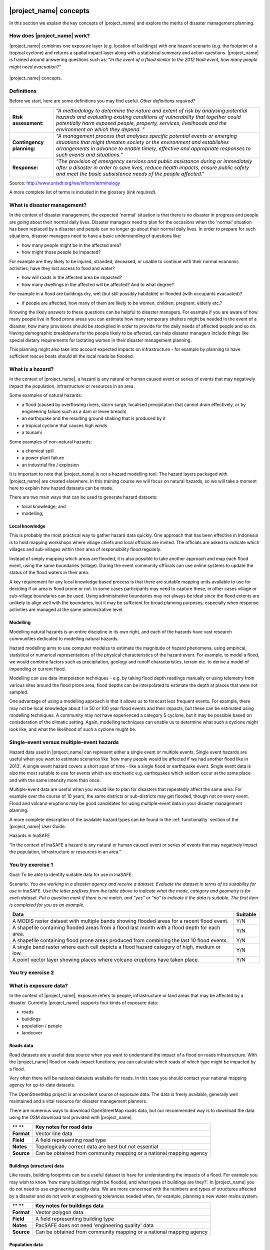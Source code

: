 .. image:: /images/pacsafe.png

.. _workshop1:

|project_name| concepts
=======================

In this section we explain the key concepts of |project_name| and
explore the merits of disaster management planning.

How does |project_name| work?
-----------------------------

|project_name| combines one exposure layer (e.g. location of
buildings) with one hazard scenario (e.g. the footprint of a tropical
cyclone) and returns a spatial impact layer along with a statistical
summary and action questions. |project_name| is framed around
answering questions such as: "*In the event of a flood similar to the 2012 Nadi event, how many people might need evacuation?*"

.. figure:: /images/001_inasafe_concept.png
   :align: center

   |project_name| concepts.


Definitions
-----------

Before we start, here are some definitions you may find useful. *Other definitions required?*

+---------------------------+---------------------------------------------------------------------------------------------------------------------------------------------------------------------------------------------------------------------------------------------------------------------------------+
| **Risk assessment:**      | *"A methodology to determine the nature and extent of risk by analysing potential hazards and evaluating existing conditions of vulnerability that together could potentially harm exposed people, property, services, livelihoods and the environment on which they depend. "* |
|                           |                                                                                                                                                                                                                                                                                 |
+---------------------------+---------------------------------------------------------------------------------------------------------------------------------------------------------------------------------------------------------------------------------------------------------------------------------+
| **Contingency planning:** | *"A management process that analyses specific potential events or emerging situations that might threaten society or the environment and establishes arrangements in advance to enable timely, effective and appropriate responses to such events and situations."*             |
|                           |                                                                                                                                                                                                                                                                                 |
+---------------------------+---------------------------------------------------------------------------------------------------------------------------------------------------------------------------------------------------------------------------------------------------------------------------------+
| **Response:**             | *"The provision of emergency services and public assistance during or immediately after a disaster in order to save lives, reduce health impacts, ensure public safety and meet the basic subsistence needs of the people affected."*                                           |
|                           |                                                                                                                                                                                                                                                                                 |
+---------------------------+---------------------------------------------------------------------------------------------------------------------------------------------------------------------------------------------------------------------------------------------------------------------------------+



Source: 
`http://www.unisdr.org/we/inform/terminology <http://www.unisdr.org/we/inform/terminology>`_

A more complete list of terms is included in the glossary (*link required*).


What is disaster management?
----------------------------

In the context of disaster management, the expected 'normal' situation
is that there is no disaster in progress and people are going about
their normal daily lives. Disaster managers need to plan for the
occasions when the 'normal' situation has been replaced by a disaster
and people can no longer go about their normal daily lives. In order
to prepare for such situations, disaster managers need to have a basic
understanding of questions like:

*   how many people might be in the affected area?
*   how might those people be impacted?



For example are they likely to be injured, stranded, deceased, or
unable to continue with their normal economic activities; have they
lost access to food and water?

*   how will roads in the affected area be impacted?
*   how many dwellings in the affected will be affected? And to what degree?



For example in a flood are buildings dry, wet (but still possibly
habitable) or flooded (with occupants evacuated)?

*   if people are affected, how many of them are likely to be women, children, pregnant, elderly etc.?



Knowing the likely answers to these questions can be helpful to
disaster managers. For example if you are aware of how many people
live in flood prone areas you can estimate how many temporary shelters
might be needed in the event of a disaster, how many provisions should
be stockpiled in order to provide for the daily needs of affected
people and so on. Having demographic breakdowns for the people likely
to be affected, can help disaster managers include things like special
dietary requirements for lactating women in their disaster management
planning.

This planning might also take into account expected impacts on
infrastructure - for example by planning to have sufficient rescue
boats should all the local roads be flooded.

What is a hazard?
-----------------


.. image:: /images/001_inasafe_hazard.png

In the context of |project_name|, a hazard is any natural or human
caused event or series of events that may negatively impact the
population, infrastructure or resources in an area.


Some examples of natural hazards:

*   a flood (caused by overflowing rivers, storm surge, localised precipitation that cannot drain effectively, or by engineering failure such as a dam or levee breach)
*   an earthquake and the resulting ground shaking that is produced by it
*   a tropical cyclone that causes high winds
*   a tsunami



Some examples of non-natural hazards:

*   a chemical spill
*   a power plant failure
*   an industrial fire / explosion



It is important to note that |project_name| is not a hazard modelling
tool. The hazard layers packaged with |project_name| are created
elsewhere. In this training course we will focus on natural hazards,
so we will take a moment here to explain how hazard datasets can be
made.

There are two main ways that can be used to generate hazard datasets:

*   local knowledge; and
*   modelling; 


Local knowledge
...............

This is probably the most practical way to gather hazard data
quickly. One approach that has been effective in Indonesia is to hold
mapping workshops where village chiefs and local officials are
invited. The officials are asked to indicate which villages and
sub-villages within their area of responsibility flood regularly.

Instead of simply mapping which areas are flooded, it is also possible
to take another approach and map each flood event, using the same
boundaries (village). During the event community officials can use
online systems to update the status of the flood waters in their area.

A key requirement for any local knowledge based process is that there
are suitable mapping units available to use for deciding if an area is
flood prone or not. In some cases participants may need to capture
these, in other cases village or sub-village boundaries can be
used. Using administrative boundaries may not always be ideal since
the flood extents are unlikely to align well with the boundaries, but
it may be sufficient for broad planning purposes; especially when
response activities are managed at the same administrative level.

Modelling
.........

Modelling natural hazards is an entire discipline in its own right,
and each of the hazards have vast research communities dedicated to
modelling natural hazards.

Hazard modelling aims to use computer modelss to estimate the magnitude of
hazard phenomena, using empirical, statistical or numerical
representations of the physical characteristics of the hazard
event. For example, to model a flood, we would combine factors such as
precipitation, geology and runoff characteristics, terrain etc. to
derive a model of impending or current flood.

Modelling can use data interpolation techniques - e.g. by taking flood
depth readings manually or using telemetry from various sites around
the flood prone area, flood depths can be interpolated to estimate the
depth at places that were not sampled.

One advantage of using a modelling approach is that it allows us to
forecast less frequent events. For example, there may not be local
knowledge about 1 in 50 or 100 year flood events and their impacts,
but these can be estimated using modelling techniques. A community may
not have experienced a category 5 cyclone, but it may be possible
based on conisderation of the climatic setting. Again, modelling
techniques can enable us to determine what such a cyclone might look
like, and what the likelihood of such a cyclone mught be.

.. _single_vs_multiple:

Single-event versus multiple-event hazards
------------------------------------------

Hazard data used in |project_name| can represent either a single event
or multiple events. Single event hazards are useful when you want to
estimate scenarios like 'how many people would be affected if we had
another flood like in 2013'. A single event hazard covers a short span
of time - like a single flood or earthquake event. Single event data
is also the most suitable to use for events which are stochastic
e.g. earthquakes which seldom occur at the same place and with the
same intensity more than once.

Multiple-event data are useful when you would like to plan for
disasters that repeatedly affect the same area. For example over the
course of 10 years, the same districts or sub-districts may get
flooded, though not on every event. Flood and volcano eruptions may be
good candidates for using multiple-event data in your disaster
management planning.

A more complete description of the available hazard types can be found
in the :ref:`functionality` section of the |project_name| User Guide.


|H| Hazards in InaSAFE


.. |H| image:: /images/InaSAFE_logo.PNG


“In the context of InaSAFE a hazard is any natural or human caused event or series of
events that may negatively impact the population, infrastructure or resources in an
area.”


.. image:: /images/You_try.png
You try exercise 1
------------------
Goal: To be able to identify suitable data for use in InaSAFE.

Scenario:
*You are working in a disaster agency and
receive a dataset. Evaluate the dataset in
terms of its suitability for use in InaSAFE. Use
the letter prefixes from the table above to
indicate what the mode, category and
geometry is for each dataset. Put a question
mark if there is no match, and “yes” or “no” to
indicate it the data is suitable. The first item is
completed for you as an example.*

+-----------------------------------------------------------------------------------------------+------------------------+
| Data                                                                                          | Suitable               |
+===============================================================================================+========================+
| A MODIS raster dataset with multiple bands showing flooded areas for a recent flood event.    |Y/N                     |
+-----------------------------------------------------------------------------------------------+------------------------+
| A shapefile containing flooded areas from a flood last month with a flood depth for each area.|Y/N                     |
+-----------------------------------------------------------------------------------------------+------------------------+
| A shapefile containing flood prone areas produced from combining the last 10 flood events.    |Y/N                     |
+-----------------------------------------------------------------------------------------------+------------------------+
| A single band raster where each cell depicts a flood hazard category of high, medium or low.  |Y/N                     |
+-----------------------------------------------------------------------------------------------+------------------------+
| A point vector layer showing places where volcano eruptions have taken place.                 |Y/N                     |
+-----------------------------------------------------------------------------------------------+------------------------+

.. image:: /images/You_try.png
You try exercise 2
------------------







What is exposure data?
----------------------

In the context of |project_name|, exposure refers to people,
infrastructure or land areas that may be affected by a
disaster. Currently |project_name| supports four kinds of exposure
data:

*   roads
*   buildings
*   population / people
*   landcover


.. _roads:

Roads data
..........


Road datasets are a useful data source when you want to understand the
impact of a flood on roads infrastructure. With the |project_name|
flood on roads impact functions; you can calculate which roads of
which type might be impacted by a flood.

Very often there will be national datasets available for roads. In
this case you should contact your national mapping agency for
up-to-date datasets.  

The OpenStreetMap project is an excellent source of exposure data. The
data is freely available, generally well maintained and a vital
resource for disaster management planners.


There are numerous ways to download OpenStreetMap roads data, but our
recommended way is to download the data using the OSM download tool
provided with |project_name|.

+------------+---------------------------------------------------------------------+
| ** **      | **Key notes for road data**                                         |
|            |                                                                     |
+------------+---------------------------------------------------------------------+
| **Format** | Vector line data                                                    |
|            |                                                                     |
+------------+---------------------------------------------------------------------+
| **Field**  | A field representing road type                                      |
|            |                                                                     |
+------------+---------------------------------------------------------------------+
| **Notes**  | Topologically correct data are best but not essential               |
|            |                                                                     |
+------------+---------------------------------------------------------------------+
| **Source** | Can be obtained from community mapping or a national mapping agency |
|            |                                                                     |
+------------+---------------------------------------------------------------------+


.. _buildings:

Buildings (structure) data
..........................

Like roads, building footprints can be a useful dataset to have for
understanding the impacts of a flood. For example you may wish to know
'how many buildings might be flooded, and what types of buildings are
they?'. In |project_name| you do not need to use engineering quality
data. We are more concerned with the numbers and types of structures
affected by a disaster and do not work at engineering tolerances
needed when, for example, planning a new water mains system.

+------------+---------------------------------------------------------------------+
| ** **      | **Key notes for buildings data**                                    |
|            |                                                                     |
+------------+---------------------------------------------------------------------+
| **Format** | Vector polygon data                                                 |
|            |                                                                     |
+------------+---------------------------------------------------------------------+
| **Field**  | A field representing building type                                  |
|            |                                                                     |
+------------+---------------------------------------------------------------------+
| **Notes**  | PacSAFE does not need 'engineering quality' data                    |
|            |                                                                     |
+------------+---------------------------------------------------------------------+
| **Source** | Can be obtained from community mapping or a national mapping agency |
|            |                                                                     |
+------------+---------------------------------------------------------------------+

.. _population:

Population data
...............


Population data can often be obtained from your census bureau or
through various online data sources. One problem with population data
is that it is often quite coarse (represented using a raster with a
large pixel size) and so analysis at large scales (e.g. a small
neighbourhood) using population data may not always be the best
idea. Currently |project_name| only supports raster based census data,
but in the near future we will be releasing a version that supports
assigning population estimates to buildings using census data. One of
the best online resources for population data is ‘WorldPop’ - a
project that aims to provide population data for anywhere in the globe
produced in a standardised and rigorous way.

+------------------+------------------------------------------------------------+
|                  | **Key notes for population data**                          |
|                  |                                                            |
+------------------+------------------------------------------------------------+
| **Format**       | Raster 'cell' data                                         |
|                  |                                                            |
+------------------+------------------------------------------------------------+
| **Requirements** | Currently the data should be in EPSG:4326 CRS              |
|                  |                                                            |
+------------------+------------------------------------------------------------+
| **Notes**        | Make sure you know if your data represent density or count |
|                  |                                                            |
+------------------+------------------------------------------------------------+
| **Source**       | Can be obtained from a national mapping agency             |
|                  |                                                            |
+------------------+------------------------------------------------------------+

.. _landcover:

Landcover data
..............

Landcover data can often be obtained from national mapping agencies or
through various online data sources. Landcover data are useful if you
want to assess the impact of a hazard event such as a volcanic
eruption on crops.

+------------+-------------------------------------------------------+
| ** **      | **Key notes for landcover data**                      |
|            |                                                       |
+------------+-------------------------------------------------------+
| **Format** | Vector polygon data                                   |
|            |                                                       |
+------------+-------------------------------------------------------+
| **Field**  | A field representing landcover type                   |
|            |                                                       |
+------------+-------------------------------------------------------+
| **Notes**  | Topologically correct data are best but not essential |
|            |                                                       |
+------------+-------------------------------------------------------+
| **Source** | National mapping agency                               |
|            |                                                       |
+------------+-------------------------------------------------------+

.. _aggregation:

What is aggregation?
--------------------

Aggregation is the process whereby we group the results of the
analysis by district so that you can see how many people, roads or
buildings were affected in each area. This will help you to understand
where the most critical needs are, and to generate reports as shown in
the image below. Aggregation is optional in |project_name| - if you do
not use aggregation, the entire analysis area will be used for the
data summaries. Typically aggregation layers in |project_name| have as
attributes the name of the district, village or reporting area. It is
also possible to use extended attributes to indicate the ratio of men
and women; youth, adults and elderly living in each area. Where these
are provided and the exposure layer is population, |project_name| will
provide a demographic breakdown per aggregation area indicating how
many men, women etc. were probably affected in that area.

.. figure:: /images/001_tonga_villages.png

   Example of aggregation data for Tongatapu. In this case the aggregation
   areas are villages. Source: PCRAFI.

What is contextual data?
------------------------

Contextual data are data that provide a sense of place and scale when
preparing or viewing the results of analysis, while not actually being
used for the analysis. For example you may include online maps to show
the underlying relief of the study area, or an aerial image to show
what buildings and infrastructure exist in the area.

.. figure:: /images/001_tonga_aerial.png
   
    Aerial imagery for Nuku'alofa, Tonga. Source: PCRAFI.

What is the difference between raster and vector data?
------------------------------------------------------

Vector data is arguably the most common kind of data you will find in
the daily use of GIS. It describes geographic data in terms of points
that may be connected into lines and polygons. Every object in a
vector dataset is called a feature, and is associated with data that
describes that feature. The basic shape of objects stored in the
vector data is defined with a two-dimensional coordinate system /
Cartesian (x, y).

.. figure:: /images/001_vector_data.png
   :align: center 

   Examples of vector data.


Raster data is different from vector data. While vector data has
discrete features constructed out of vertices, and perhaps connected
with lines and/or areas; raster data, is like an image. Although it
may portray various properties of objects in the real world, these
objects don't exist as separate objects; rather, they are represented
using pixels or cells of various different numerical values. These
values can be real and represent different characteristics of the
geography, such as water depth or amount of volcanic ash; or they can
be a code than is related to the type of land use or the hazard class.

.. figure:: /images/001_raster_data.png
   :align: center 

   Example of raster data.

.. note:: Creating vector data is like using a pen, where you can draw
          a point, a line or a polygon, Raster data is like taking a
          picture with a camera, where each square has one value, and
          all the squares (pixels) combine to make a picture.

Both vector and raster data can be used in |project_name|. For
example, we use vector data for the extent of a flood hazard and as
well as roads and building footprint; but we use raster data for
modelled hazards such as flood depth, tsunami inundation and for
population exposure.

.. _continuous_vs_classified:

What is the difference between continuous and classified data?
--------------------------------------------------------------

In |project_name| we differentiate between data which is continuous
and data which is classified. The terms can be applied equally to both
hazard and exposure data.


**Continuous** data represent a **continuously varying phenomenon**
 such as depth in meters, population counts and so on.

.. figure:: /images/001_continuous_data.png

   Example of continuous population data, displayed in GIS software. Source WorldPop.

**Classified data** represent **named groups of values**, for example,
high, medium and low hazard. Grouping values works well when you wish
to reduce data preparation complexity or deal with local variances in
the interpretation of data. For example, a flood depth of 50Â cm may
represent a high hazard zone in an area where people commonly have
basements in their houses, and a low hazard zone in areas where
people commonly build their houses on raised platforms.

.. figure:: /images/001_classified_data.png

   Classified raster flood data - courtesy BNPB/Australian Government

What is the analysis extent?
----------------------------

In |project_name| you need to explicitly state what the intended
analysis extent should be. In other words, you need to tell
|project_name| where the analysis should be carried out. There is a
tool in |project_name| that will allow you to drag a box around the
intended analysis area - you should always check that you have done
this before starting your analysis.

.. figure:: /images/001_analysis_extent.png

   Example extent areas in |project_name|.

|project_name| will show you what your current desired analysis extent
is (blue box), what the extent of your last analysis was (red box in
the image above) and what your effective extent is (green box in the
image above). The effective extent may not correspond exactly to your
desired analysis extent because |project_name| always aligns the
extent to the edge of raster pixels.

What is an Impact Function?
---------------------------

.. image:: /images/001_impact_function.png
   :align: center
   :width: 300 pt

An Impact Function (often abbreviated to IF) is software code in
|project_name| that implements a particular algorithm to determine the
impact of a hazard on the selected exposure. Running an impact
function is done when you have prepared all your input data, defined
your analysis extent and wish to now see the impact outputs.

Again, we should emphasise here that Impact Functions **do not model hazards**
- they **model the effects** of one or more hazard events on an
exposure layer.  |project_name| groups its impact functions according
to the kind of hazard they work on:

The Impact Function Wizard will guide you through the process of
setting up a |project_name| assessment. The starting point of the
Wizard displays the available combinations of hazard and exposure
layers for which there are Impact Functions.

.. figure:: /images/impact_wizard.png
   :align: center
   
   |project_name| Impact Function Wizard demonstrating possible
   exposure and hazard combinations.


Supported data types for each hazard type in |project_name|
-----------------------------------------------------------
.. image:: /images/icon_earthquake.png
   :align: left

Earthquake Impact Functions
...........................

**Earthquake hazard**:  continuous raster, classified raster, and classified polygon

**Population exposure**: continuous raster with counts

**Building exposure**: classified polygon or point with a type attribute



.. image:: /images/icon_flood.png
   :align: left

Flood Impact Functions
......................

**Flood hazard**:  continuous raster or classified polygon

**Population exposure**: continuous raster with counts

**Building exposure**: classified polygon or point with a type attribute

**Road exposure**: classified line with a type attribute



.. image:: /images/icon_tsunami.png
   :align: left

Tsunami Impact Functions
........................

**Tsunami hazard**: continuous raster or classified polygon

**Population exposure**: continuous raster with counts

**Building exposure**: classified polygon with a type attribute

**Road exposure**: classified line with a type attribute



.. image:: /images/icon_volcano.png
   :align: left

Volcano Impact Functions
........................

**Volcano hazard**:  continuous polygon, classified polygon, and point

**Population exposure**: continuous raster with counts

**Building exposure**: classified polygon with a type attribute



.. image:: /images/icon_volcanic_ash.png
   :align: left

Volcanic Ash Impact Functions
.............................

**Volcano hazard**:  clasified polygon or continuous raster

**Population exposure**: continuous raster with counts

**Building exposure**: classified polygon with a type attribute


.. image:: /images/icon_cyclone.png
   :align: left

Cyclone Impact Functions
........................

**Cyclone hazard**: continuous raster

**Building exposure**: classified polygon or point with a type attribute.


.. image:: /images/icon_generic.png
   :align: left

Generic Impact Functions
........................

**Volcano hazard**:  classified polygon, classified raster or continuous raster

**Population exposure**: continuous raster with counts

**Building exposure**: classified polygon with a type attribute

**Landcover exposure**: classified polygon with a type attribute

A note about generic impact functions: Generic IF's are useful when your
data does not conform to the a priori expectations of |project_name|.
For example, you may wish to produce a report on buildings that might be
affected by a landslide, drought, smoke haze or any other hazard that does not
have an explicit Impact Function in |project_name|.

Each Impact Function will generate outputs that may include:
- an impact map layer
- an impact summary
- minimum needs
- action checklists

.. image:: /images/001_inasafe_output.png
   :align: center
   :width: 300 pt


What is an impact layer?
------------------------
An impact layer is a new GIS dataset that is produced as the result of
running an impact function. It will usually represent the exposure layer.
For example, if you do a flood  analysis on buildings, the impact layer
produced will be a buildings layer but each building will be classified
according to whether it is dry, wet or flooded. |project_name| will typically
apply its own symbology to the output impact layer to make it clear which
are the impacted buildings. This is illustrated in the image below.

It should also be noted that the impact layer will only include features /
cells that occur within the analysis extent. All others will be 'clipped away'.
It is very important to remember this when interpreting the map legend and the
impact summary (see section below) because they are only relevant to the
analysis area.  The impact layer is not saved by default. If you want to
save this spatial data you need to do this yourself.

.. image:: /images/001_building_output.png
   :align: center
   :width: 300 pt

What is the impact summary?
---------------------------
Whereas the impact layer represents spatial data, the impact summary is
tabular and textual data. The impact summary provides a table (or series of
tables) and other textual information with the numbers of buildings, roads or
people affected, and includes other useful information such as minimum needs
breakdowns, action checklists and summaries. The impact summary presents the
results of the impact function in an easy to digest form. Our expectation that
the numbers show here would form part of the input to your emergency
management planning process - typically as a launch point for discussion and
planning on how to have sufficient resources in order to cater for the
impacted people, buildings or roads should a similar event to the one on
which the scenario is based occur.

An example of an impact summary is shown below.

.. image:: /images/001_impact_summary_buildings.png
   :align: center
   :width: 600 pt

Example impact summary table showing breakdown of buildings flooded.

What are minimum needs?
-----------------------
Minimum needs are a population specific reporting component for the
impact summary. They are based on generic or regional preferences and define
the daily food and well-being requirements for each individual who may be
displaced during a disaster. For example you could specify that each person
should receive 20l of fresh drinking water per day, 50l of bathing water and
so on. |project_name| will calculate these numbers to provide an estimate of
the total needs for the displaced population.

.. image:: /images/001_impact_summary_min_needs.png
   :align: center
   :width: 600 pt

What are action checklists?
---------------------------
Action checklists are generated lists of things disaster managers should
consider when implementing their disaster management plan. Currently the
action checklists are fairly simplistic - they are intended to prompt
discussion and stimulate disaster managers to think about the important
contingencies they should have in place.

.. image:: /images/001_impact_summary_actions.png
   :align: center
   :width: 300 pt


Summary
-------

In this session, we explored the concepts underpinning |project_name|,
covering disaster management, what are the elements that contribute to
impact assessment, and introduced common terms you will hear
throughout the rest of the training workshop that are specific to the
|project_name| application.
